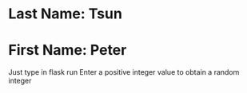 * Last Name: Tsun
* First Name: Peter

Just type in flask run
Enter a positive integer value to obtain a random integer

